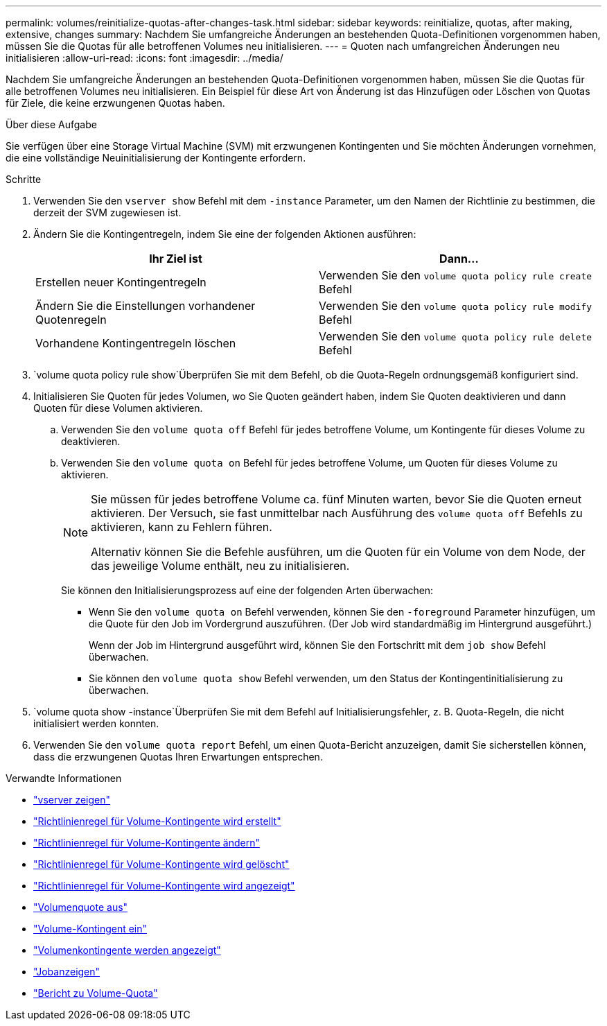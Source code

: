 ---
permalink: volumes/reinitialize-quotas-after-changes-task.html 
sidebar: sidebar 
keywords: reinitialize, quotas, after making, extensive, changes 
summary: Nachdem Sie umfangreiche Änderungen an bestehenden Quota-Definitionen vorgenommen haben, müssen Sie die Quotas für alle betroffenen Volumes neu initialisieren. 
---
= Quoten nach umfangreichen Änderungen neu initialisieren
:allow-uri-read: 
:icons: font
:imagesdir: ../media/


[role="lead"]
Nachdem Sie umfangreiche Änderungen an bestehenden Quota-Definitionen vorgenommen haben, müssen Sie die Quotas für alle betroffenen Volumes neu initialisieren. Ein Beispiel für diese Art von Änderung ist das Hinzufügen oder Löschen von Quotas für Ziele, die keine erzwungenen Quotas haben.

.Über diese Aufgabe
Sie verfügen über eine Storage Virtual Machine (SVM) mit erzwungenen Kontingenten und Sie möchten Änderungen vornehmen, die eine vollständige Neuinitialisierung der Kontingente erfordern.

.Schritte
. Verwenden Sie den `vserver show` Befehl mit dem `-instance` Parameter, um den Namen der Richtlinie zu bestimmen, die derzeit der SVM zugewiesen ist.
. Ändern Sie die Kontingentregeln, indem Sie eine der folgenden Aktionen ausführen:
+
[cols="2*"]
|===
| Ihr Ziel ist | Dann... 


 a| 
Erstellen neuer Kontingentregeln
 a| 
Verwenden Sie den `volume quota policy rule create` Befehl



 a| 
Ändern Sie die Einstellungen vorhandener Quotenregeln
 a| 
Verwenden Sie den `volume quota policy rule modify` Befehl



 a| 
Vorhandene Kontingentregeln löschen
 a| 
Verwenden Sie den `volume quota policy rule delete` Befehl

|===
.  `volume quota policy rule show`Überprüfen Sie mit dem Befehl, ob die Quota-Regeln ordnungsgemäß konfiguriert sind.
. Initialisieren Sie Quoten für jedes Volumen, wo Sie Quoten geändert haben, indem Sie Quoten deaktivieren und dann Quoten für diese Volumen aktivieren.
+
.. Verwenden Sie den `volume quota off` Befehl für jedes betroffene Volume, um Kontingente für dieses Volume zu deaktivieren.
.. Verwenden Sie den `volume quota on` Befehl für jedes betroffene Volume, um Quoten für dieses Volume zu aktivieren.
+
[NOTE]
====
Sie müssen für jedes betroffene Volume ca. fünf Minuten warten, bevor Sie die Quoten erneut aktivieren. Der Versuch, sie fast unmittelbar nach Ausführung des `volume quota off` Befehls zu aktivieren, kann zu Fehlern führen.

Alternativ können Sie die Befehle ausführen, um die Quoten für ein Volume von dem Node, der das jeweilige Volume enthält, neu zu initialisieren.

====
+
Sie können den Initialisierungsprozess auf eine der folgenden Arten überwachen:

+
*** Wenn Sie den `volume quota on` Befehl verwenden, können Sie den `-foreground` Parameter hinzufügen, um die Quote für den Job im Vordergrund auszuführen. (Der Job wird standardmäßig im Hintergrund ausgeführt.)
+
Wenn der Job im Hintergrund ausgeführt wird, können Sie den Fortschritt mit dem `job show` Befehl überwachen.

*** Sie können den `volume quota show` Befehl verwenden, um den Status der Kontingentinitialisierung zu überwachen.




.  `volume quota show -instance`Überprüfen Sie mit dem Befehl auf Initialisierungsfehler, z. B. Quota-Regeln, die nicht initialisiert werden konnten.
. Verwenden Sie den `volume quota report` Befehl, um einen Quota-Bericht anzuzeigen, damit Sie sicherstellen können, dass die erzwungenen Quotas Ihren Erwartungen entsprechen.


.Verwandte Informationen
* link:https://docs.netapp.com/us-en/ontap-cli/vserver-show.html["vserver zeigen"^]
* link:https://docs.netapp.com/us-en/ontap-cli/volume-quota-policy-rule-create.html["Richtlinienregel für Volume-Kontingente wird erstellt"^]
* link:https://docs.netapp.com/us-en/ontap-cli/volume-quota-policy-rule-modify.html["Richtlinienregel für Volume-Kontingente ändern"^]
* link:https://docs.netapp.com/us-en/ontap-cli/volume-quota-policy-rule-delete.html["Richtlinienregel für Volume-Kontingente wird gelöscht"^]
* link:https://docs.netapp.com/us-en/ontap-cli/volume-quota-policy-rule-show.html["Richtlinienregel für Volume-Kontingente wird angezeigt"^]
* link:https://docs.netapp.com/us-en/ontap-cli/volume-quota-off.html["Volumenquote aus"^]
* link:https://docs.netapp.com/us-en/ontap-cli/volume-quota-on.html["Volume-Kontingent ein"^]
* link:https://docs.netapp.com/us-en/ontap-cli/volume-quota-show.html["Volumenkontingente werden angezeigt"^]
* link:https://docs.netapp.com/us-en/ontap-cli/job-show.html["Jobanzeigen"^]
* link:https://docs.netapp.com/us-en/ontap-cli/volume-quota-report.html["Bericht zu Volume-Quota"^]

